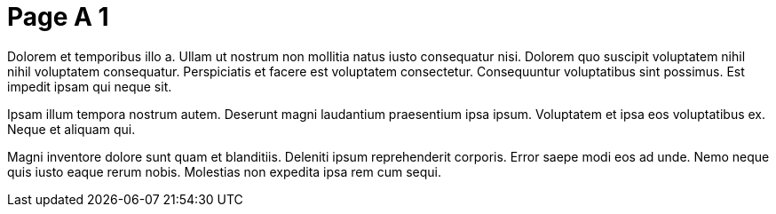 = Page A 1

Dolorem et temporibus illo a. Ullam ut nostrum non mollitia natus
iusto consequatur nisi. Dolorem quo suscipit voluptatem nihil
nihil voluptatem consequatur. Perspiciatis et facere est
voluptatem consectetur. Consequuntur voluptatibus sint possimus.
Est impedit ipsam qui neque sit.

Ipsam illum tempora nostrum autem. Deserunt magni laudantium
praesentium ipsa ipsum. Voluptatem et ipsa eos voluptatibus ex.
Neque et aliquam qui.

Magni inventore dolore sunt quam et blanditiis. Deleniti ipsum
reprehenderit corporis. Error saepe modi eos ad unde. Nemo neque
quis iusto eaque rerum nobis. Molestias non expedita ipsa rem cum
sequi.

